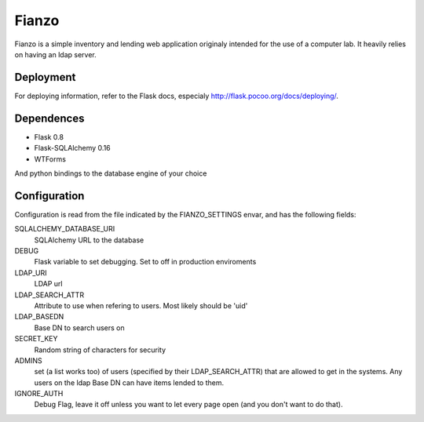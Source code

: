 ======
Fianzo
======

Fianzo is a simple inventory and lending web application originaly intended
for the use of a computer lab. It heavily relies on having an ldap server.

Deployment
==========

For deploying information, refer to the Flask docs, especialy 
http://flask.pocoo.org/docs/deploying/.

Dependences
===========
* Flask 0.8
* Flask-SQLAlchemy 0.16
* WTForms

And python bindings to the database engine of your choice

Configuration
=============

Configuration is read from the file indicated by the FIANZO_SETTINGS envar,
and has the following fields:

SQLALCHEMY_DATABASE_URI
    SQLAlchemy URL to the database
DEBUG
    Flask variable to set debugging. Set to off in production enviroments
LDAP_URI
    LDAP url
LDAP_SEARCH_ATTR
    Attribute to use when refering to users. Most likely should be 'uid'
LDAP_BASEDN
    Base DN to search users on
SECRET_KEY
    Random string of characters for security
ADMINS
    set (a list works too) of users (specified by their LDAP_SEARCH_ATTR) that
    are allowed to get in the systems. Any users on the ldap Base DN can have
    items lended to them.
IGNORE_AUTH
    Debug Flag, leave it off unless you want to let every page open (and you
    don't want to do that).


